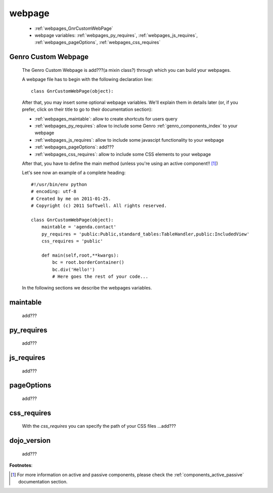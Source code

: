 .. _webpages_webpages:

=======
webpage
=======

    * :ref:`webpages_GnrCustomWebPage`
    * webpage variables: :ref:`webpages_py_requires`, :ref:`webpages_js_requires`, :ref:`webpages_pageOptions`, :ref:`webpages_css_requires`
    
.. _webpages_GnrCustomWebPage:

Genro Custom Webpage
====================

    The Genro Custom Webpage is add???(a mixin class?) through which you can build your webpages.
    
    A webpage file has to begin with the following declaration line::
    
        class GnrCustomWebPage(object):
        
    After that, you may insert some optional webpage variables. We'll explain them in details later (or, if you prefer, click on their title to go to their documentation section):
        
    * :ref:`webpages_maintable`: allow to create shortcuts for users query
    * :ref:`webpages_py_requires`: allow to include some Genro :ref:`genro_components_index` to your webpage
    * :ref:`webpages_js_requires`: allow to include some javascipt functionality to your webpage
    * :ref:`webpages_pageOptions`: add???
    * :ref:`webpages_css_requires`: allow to include some CSS elements to your webpage
    
    After that, you have to define the main method (unless you're using an active component!! [#]_)
        
    Let's see now an example of a complete heading::
    
        #!/usr/bin/env python
        # encoding: utf-8
        # Created by me on 2011-01-25.
        # Copyright (c) 2011 Softwell. All rights reserved.
        
        class GnrCustomWebPage(object):
            maintable = 'agenda.contact'
            py_requires = 'public:Public,standard_tables:TableHandler,public:IncludedView'
            css_requires = 'public'
            
            def main(self,root,**kwargs):
                bc = root.borderContainer()
                bc.div('Hello!')
                # Here goes the rest of your code...
                
    In the following sections we describe the webpages variables.
    
.. _webpages_maintable:

maintable
=========

    add???
    
.. _webpages_py_requires:

py_requires
===========

    add???
    
.. _webpages_js_requires:

js_requires
===========

    add???
    
.. _webpages_pageOptions:

pageOptions
===========

    add???
    
.. _webpages_css_requires:

css_requires
============

    With the *css_requires* you can specify the path of your CSS files ...add???

.. _webpages_dojo_version:

dojo_version
============

    add???

**Footnotes**:

.. [#] For more information on active and passive components, please check the :ref:`components_active_passive` documentation section.
